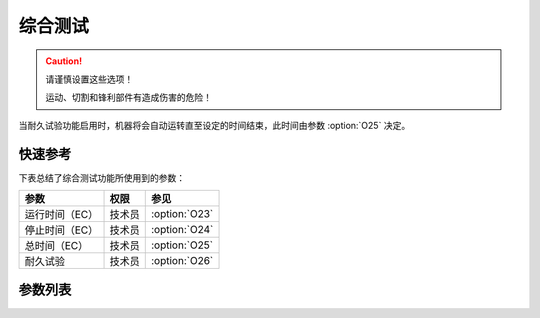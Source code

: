 综合测试
========

.. caution::

    请谨慎设置这些选项！

    运动、切割和锋利部件有造成伤害的危险！

当耐久试验功能启用时，机器将会自动运转直至设定的时间结束，此时间由参数 :option:`O25` 决定。

快速参考
--------

下表总结了综合测试功能所使用到的参数：

============== ====== =============
参数           权限   参见
============== ====== =============
运行时间（EC） 技术员 :option:`O23`
停止时间（EC） 技术员 :option:`O24`
总时间（EC）   技术员 :option:`O25`
耐久试验       技术员 :option:`O26`
============== ====== =============

参数列表
--------

.. option:: O23

    -Max  60
    -Min  1
    -Unit  s
    -Description  拖车试验一个循环的运行时间。

.. option:: O24

    -Max  60
    -Min  1
    -Unit  s
    -Description  拖车试验停止时间。

.. option:: O25

    -Max  720
    -Min  1
    -Unit  h
    -Description  拖车试验总时间。

.. option:: O26

    -Max  1
    -Min  0
    -Unit  --
    -Description
      | 耐久试验功能开关：
      | 0 = 关闭；
      | 1 = 打开。
